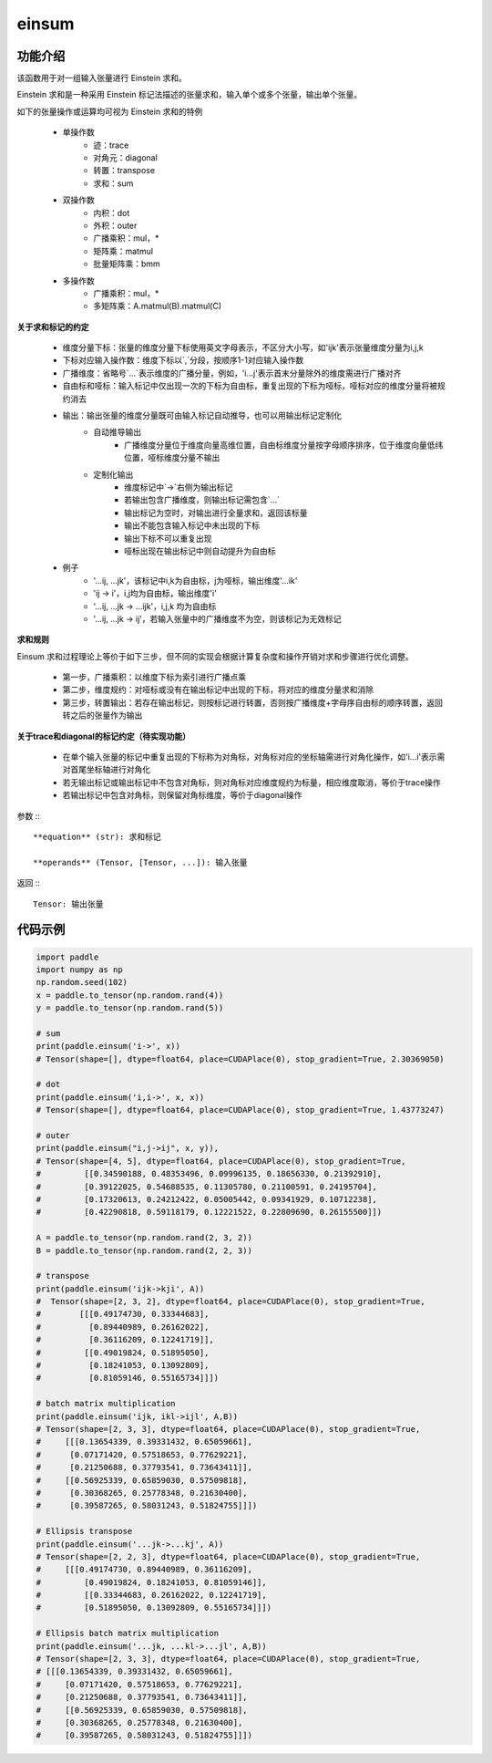 .. _cn_api_tensor_einsum:

einsum
------

.. py:function:: paddle.einsum(equation, *operands)

功能介绍
:::::::

该函数用于对一组输入张量进行 Einstein 求和。

Einstein 求和是一种采用 Einstein 标记法描述的张量求和，输入单个或多个张量，输出单个张量。

如下的张量操作或运算均可视为 Einstein 求和的特例 

    - 单操作数
        - 迹：trace
        - 对角元：diagonal
        - 转置：transpose
        - 求和：sum
    - 双操作数
        - 内积：dot
        - 外积：outer
        - 广播乘积：mul，*
        - 矩阵乘：matmul
        - 批量矩阵乘：bmm
    - 多操作数
        - 广播乘积：mul，*
        - 多矩阵乘：A.matmul(B).matmul(C)

**关于求和标记的约定**

    - 维度分量下标：张量的维度分量下标使用英文字母表示，不区分大小写，如'ijk'表示张量维度分量为i,j,k
    - 下标对应输入操作数：维度下标以`,`分段，按顺序1-1对应输入操作数
    - 广播维度：省略号`...`表示维度的广播分量，例如，'i...j'表示首末分量除外的维度需进行广播对齐
    - 自由标和哑标：输入标记中仅出现一次的下标为自由标，重复出现的下标为哑标，哑标对应的维度分量将被规约消去
    - 输出：输出张量的维度分量既可由输入标记自动推导，也可以用输出标记定制化
        - 自动推导输出
            - 广播维度分量位于维度向量高维位置，自由标维度分量按字母顺序排序，位于维度向量低纬位置，哑标维度分量不输出
        - 定制化输出
            - 维度标记中`->`右侧为输出标记
            - 若输出包含广播维度，则输出标记需包含`...`
            - 输出标记为空时，对输出进行全量求和，返回该标量
            - 输出不能包含输入标记中未出现的下标
            - 输出下标不可以重复出现
            - 哑标出现在输出标记中则自动提升为自由标
    - 例子
        - '...ij, ...jk'，该标记中i,k为自由标，j为哑标，输出维度'...ik'
        - 'ij -> i'，i,j均为自由标，输出维度'i'
        - '...ij, ...jk -> ...ijk'，i,j,k 均为自由标
        - '...ij, ...jk -> ij'，若输入张量中的广播维度不为空，则该标记为无效标记

**求和规则**

Einsum 求和过程理论上等价于如下三步，但不同的实现会根据计算复杂度和操作开销对求和步骤进行优化调整。

    - 第一步，广播乘积：以维度下标为索引进行广播点乘
    - 第二步，维度规约：对哑标或没有在输出标记中出现的下标，将对应的维度分量求和消除
    - 第三步，转置输出：若存在输出标记，则按标记进行转置，否则按广播维度+字母序自由标的顺序转置，返回转之后的张量作为输出

**关于trace和diagonal的标记约定（待实现功能）**

    - 在单个输入张量的标记中重复出现的下标称为对角标，对角标对应的坐标轴需进行对角化操作，如'i...i'表示需对首尾坐标轴进行对角化
    - 若无输出标记或输出标记中不包含对角标，则对角标对应维度规约为标量，相应维度取消，等价于trace操作
    - 若输出标记中包含对角标，则保留对角标维度，等价于diagonal操作

参数
:::

    **equation** (str): 求和标记
    
    **operands** (Tensor, [Tensor, ...]): 输入张量

返回
:::

    Tensor: 输出张量

代码示例
:::::::::

.. code-block::
        
    import paddle
    import numpy as np
    np.random.seed(102)
    x = paddle.to_tensor(np.random.rand(4))
    y = paddle.to_tensor(np.random.rand(5))

    # sum
    print(paddle.einsum('i->', x))
    # Tensor(shape=[], dtype=float64, place=CUDAPlace(0), stop_gradient=True, 2.30369050)

    # dot
    print(paddle.einsum('i,i->', x, x))
    # Tensor(shape=[], dtype=float64, place=CUDAPlace(0), stop_gradient=True, 1.43773247)
    
    # outer
    print(paddle.einsum("i,j->ij", x, y)),
    # Tensor(shape=[4, 5], dtype=float64, place=CUDAPlace(0), stop_gradient=True,
    #         [[0.34590188, 0.48353496, 0.09996135, 0.18656330, 0.21392910],
    #         [0.39122025, 0.54688535, 0.11305780, 0.21100591, 0.24195704],
    #         [0.17320613, 0.24212422, 0.05005442, 0.09341929, 0.10712238],
    #         [0.42290818, 0.59118179, 0.12221522, 0.22809690, 0.26155500]])
    
    A = paddle.to_tensor(np.random.rand(2, 3, 2))
    B = paddle.to_tensor(np.random.rand(2, 2, 3))
    
    # transpose
    print(paddle.einsum('ijk->kji', A))
    #  Tensor(shape=[2, 3, 2], dtype=float64, place=CUDAPlace(0), stop_gradient=True,
    #        [[[0.49174730, 0.33344683],
    #          [0.89440989, 0.26162022],
    #          [0.36116209, 0.12241719]],
    #         [[0.49019824, 0.51895050],
    #          [0.18241053, 0.13092809],
    #          [0.81059146, 0.55165734]]])
    
    # batch matrix multiplication
    print(paddle.einsum('ijk, ikl->ijl', A,B))
    # Tensor(shape=[2, 3, 3], dtype=float64, place=CUDAPlace(0), stop_gradient=True,
    #     [[[0.13654339, 0.39331432, 0.65059661],
    #      [0.07171420, 0.57518653, 0.77629221],
    #      [0.21250688, 0.37793541, 0.73643411]],
    #     [[0.56925339, 0.65859030, 0.57509818],
    #      [0.30368265, 0.25778348, 0.21630400],
    #      [0.39587265, 0.58031243, 0.51824755]]])
    
    # Ellipsis transpose
    print(paddle.einsum('...jk->...kj', A))
    # Tensor(shape=[2, 2, 3], dtype=float64, place=CUDAPlace(0), stop_gradient=True,
    #     [[[0.49174730, 0.89440989, 0.36116209],
    #         [0.49019824, 0.18241053, 0.81059146]],
    #         [[0.33344683, 0.26162022, 0.12241719],
    #         [0.51895050, 0.13092809, 0.55165734]]])
    
    # Ellipsis batch matrix multiplication
    print(paddle.einsum('...jk, ...kl->...jl', A,B))
    # Tensor(shape=[2, 3, 3], dtype=float64, place=CUDAPlace(0), stop_gradient=True,
    # [[[0.13654339, 0.39331432, 0.65059661],
    #     [0.07171420, 0.57518653, 0.77629221],
    #     [0.21250688, 0.37793541, 0.73643411]],
    #     [[0.56925339, 0.65859030, 0.57509818],
    #     [0.30368265, 0.25778348, 0.21630400],
    #     [0.39587265, 0.58031243, 0.51824755]]])